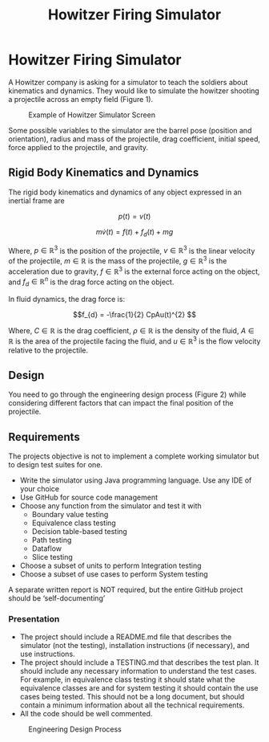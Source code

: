 #+title: Howitzer Firing Simulator
#+OPTIONS: p:t

* Howitzer Firing Simulator
A Howitzer company is asking for a simulator to teach the soldiers about kinematics and dynamics. They would like to simulate the howitzer shooting a projectile across an empty field (Figure 1).

#+CAPTION: Example of Howitzer Simulator Screen
#+NAME:   fig:example
#+ATTR_HTML: :width 600px
[[./res/fig1.png]]

Some possible variables to the simulator are the barrel pose (position and orientation), radius and mass of the projectile, drag coefficient, initial speed, force applied to the projectile, and gravity.

** Rigid Body Kinematics and Dynamics
The rigid body kinematics and dynamics of any object expressed in an inertial frame are

\[p(t) = v(t)\]

\[m\dot{v}(t) = f(t) + f_{d}(t) + mg\]

Where, $p \in \mathbb{R}^{3}$ is the position of the projectile, $v \in \mathbb{R}^{3}$ is the linear velocity of the projectile, $m \in \mathbb{R}$ is the mass of the projectile, $g \in \mathbb{R}^{3}$ is the acceleration due to gravity, $f \in \mathbb{R}^{3}$ is the external force acting on the object, and $f_{d} \in \mathbb{R}^{n}$ is the drag force acting on the object.

In fluid dynamics, the drag force is:

\[f_{d} = -\frac{1}{2} CpAu(t)^{2} \]

Where, $C \in \mathbb{R}^{}$ is the drag coefficient, $\rho \in \mathbb{R}^{}$ is the density of the fluid, $A \in \mathbb{R}^{}$ is the area of the projectile facing the fluid, and $u \in \mathbb{R}^{3}$ is the flow velocity relative to the projectile.

** Design
You need to go through the engineering design process (Figure 2) while considering different factors that can impact the final position of the projectile.

** Requirements
The projects objective is not to implement a complete working simulator but to design test suites for one.
   - Write the simulator using Java programming language. Use any IDE of your choice
   - Use GitHub for source code management
   - Choose any function from the simulator and test it with
     - Boundary value testing
     - Equivalence class testing
     - Decision table-based testing
     - Path testing
     - Dataflow
     - Slice testing
   - Choose a subset of units to perform Integration testing
   - Choose a subset of use cases to perform System testing

A separate written report is NOT required, but the entire GitHub project should be ‘self-documenting’

*** Presentation
- The project should include a README.md file that describes the simulator (not the testing), installation instructions (if necessary), and use instructions.
- The project should include a TESTING.md that describes the test plan. It should include any necessary information to understand the test cases. For example, in equivalence class testing it should state what the equivalence classes are and for system testing it should contain the use cases being tested. This should not be a long document, but should contain a minimum information about all the technical requirements.
- All the code should be well commented.

#+CAPTION: Engineering Design Process
#+NAME:   fig:design
#+ATTR_HTML: :width 600px
[[./res/fig2.png]]
